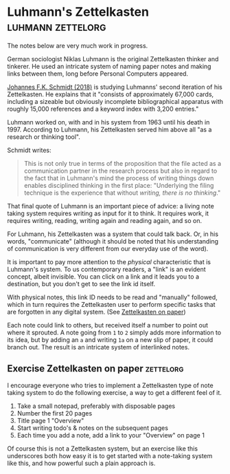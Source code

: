 * Luhmann's Zettelkasten                                  :luhmann:zettelorg:
:PROPERTIES:
:ID:       8a503f96-17b9-4b79-bfed-2355e01f9a49
:END:

The notes below are very much work in progress.

German sociologist Niklas Luhmann is the original Zettelkasten thinker and tinkerer.
He used an intricate system of naming paper notes and making links between them, long before Personal Computers appeared.

[[id:15dea09e-94ae-4800-acb6-9ce10c446a4b][Johannes F.K. Schmidt (2018)]] is studying Luhmanns' second iteration of his Zettelkasten.
He explains that it "consists of approximately 67,000 cards, including a sizeable but obviously incomplete bibliographical apparatus with roughly 15,000 references and a keyword index with 3,200 entries."

Luhmann worked on, with and in his system from 1963 until his death in 1997.
According to Luhmann, his Zettelkasten served him above all "as a research or thinking tool".

Schmidt writes:

#+begin_quote
This is not only true in terms of the proposition that the file acted as a communication partner in the research process but also in regard to the fact that in Luhmann's mind the process of writing things down enables disciplined thinking in the first place:
"Underlying the filing technique is the experience that without /writing, there is no thinking/."
#+end_quote

That final quote of Luhmann is an important piece of advice: a living note taking system requires writing as input for it to think.
It requires work, it requires writing, reading, writing again and reading again, and so on.

For Luhmann, his Zettelkasten was a system that could talk back.
Or, in his words, "communicate" (although it should be noted that his understanding of communication is very different from our everyday use of the word).

# Idea's below could be split off into separate note
It is important to pay more attention to the /physical/ characteristic that is Luhmann's system.
To us contemporary readers, a "link" is an evident concept, albeit invisible.
You can click on a link and it leads you to a destination, but you don't get to see the link id itself.

With physical notes, this link ID needs to be read and "manually" followed, which in turn requires the Zettelkasten user to perform specific tasks that are forgotten in any digital system. (See [[id:2f793f59-8d32-4b8c-857d-1ff9de858f5c][Zettelkasten on paper]])

Each note could link to others, but received itself a number to point out where it sprouted.
A note going from =1= to =2= simply adds more information to its idea, but by adding an =a= and writing =1a= on a new slip of paper, it could branch out.
The result is an intricate system of interlinked notes.
** Exercise Zettelkasten on paper                                :zettelorg:
:PROPERTIES:
:ID:       2f793f59-8d32-4b8c-857d-1ff9de858f5c
:END:

I encourage everyone who tries to implement a Zettelkasten type of note taking system to do the following exercise, a way to get a different feel of it.

1. Take a small notepad, preferably with disposable pages
2. Number the first 20 pages
3. Title page 1 "Overview"
4. Start writing todo's & notes on the subsequent pages
5. Each time you add a note, add a link to your "Overview" on page 1

Of course this is not a Zettelkasten system, but an exercise like this underscores both how easy it is to get started with a note-taking system like this, and how powerful such a plain approach is.

